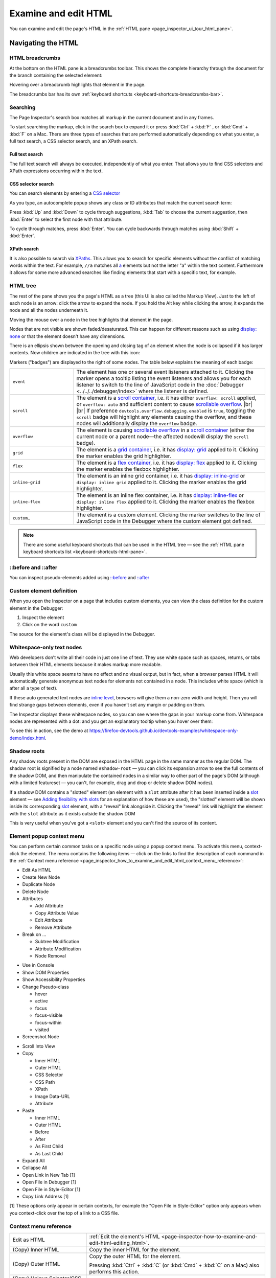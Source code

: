 =====================
Examine and edit HTML
=====================

You can examine and edit the page's HTML in the :ref:`HTML pane <page_inspector_ui_tour_html_pane>`.


Navigating the HTML
*******************

.. _page-inspector-how-to-examine-and-edit-html-breadcrumbs:

HTML breadcrumbs
----------------

At the bottom on the HTML pane is a breadcrumbs toolbar. This shows the complete hierarchy through the document for the branch containing the selected element:

.. image:: html_breadcrumbs.png
  :class: border


Hovering over a breadcrumb highlights that element in the page.

The breadcrumbs bar has its own :ref:`keyboard shortcuts <keyboard-shortcuts-breadcrumbs-bar>`.


.. _page_inspector_how_to_examine_and_edit_html_searching:

Searching
---------

The Page Inspector's search box matches all markup in the current document and in any frames.

To start searching the markup, click in the search box to expand it or press :kbd:`Ctrl` + :kbd:`F` , or :kbd:`Cmd` + :kbd:`F` on a Mac. There are three types of searches that are performed automatically depending on what you enter, a full text search, a CSS selector search, and an XPath search.


Full text search
~~~~~~~~~~~~~~~~

The full text search will always be executed, independently of what you enter. That allows you to find CSS selectors and XPath expressions occurring within the text.


CSS selector search
~~~~~~~~~~~~~~~~~~~

You can search elements by entering a `CSS selector <https://developer.mozilla.org/en-US/docs/Glossary/CSS_Selector>`_

As you type, an autocomplete popup shows any class or ID attributes that match the current search term:

.. image:: search_html.png
  :class: border


Press :kbd:`Up` and :kbd:`Down` to cycle through suggestions, :kbd:`Tab` to choose the current suggestion, then :kbd:`Enter` to select the first node with that attribute.


To cycle through matches, press :kbd:`Enter`. You can cycle backwards through matches using :kbd:`Shift` + :kbd:`Enter`.


XPath search
~~~~~~~~~~~~

It is also possible to search via `XPaths <https://developer.mozilla.org/en-US/docs/Web/XPath>`_. This allows you to search for specific elements without the conflict of matching words within the text. For example, ``//a`` matches all `a <https://developer.mozilla.org/en-US/docs/Web/HTML/Element/a>`_ elements but not the letter "a" within the text content. Furthermore it allows for some more advanced searches like finding elements that start with a specific text, for example.

.. image:: xpath_search.png
  :alt: Match of an Inspector search using an XPath expression
  :class: border


HTML tree
---------

The rest of the pane shows you the page's HTML as a tree (this UI is also called the Markup View). Just to the left of each node is an arrow: click the arrow to expand the node. If you hold the Alt key while clicking the arrow, it expands the node and all the nodes underneath it.

.. image:: html_tree.png
  :alt: The new Firefox 57 inspector HTML tree.
  :class: center


Moving the mouse over a node in the tree highlights that element in the page.

Nodes that are not visible are shown faded/desaturated. This can happen for different reasons such as using `display: none <https://developer.mozilla.org/en-US/docs/Web/CSS/display>`_ or that the element doesn't have any dimensions.

.. |image1| image:: child-node-indicator.png
  :width: 20

There is an ellipsis shown between the opening and closing tag of an element when the node is collapsed if it has larger contents. Now children are indicated in the tree with this icon: |image1|


Markers ("badges") are displayed to the right of some nodes. The table below explains the meaning of each badge:

.. |br| raw:: html

    <br/>


.. list-table::
  :widths: 25 75
  :header-rows: 0

  * - ``event``
    - The element has one or several event listeners attached to it. Clicking the marker opens a tooltip listing the event listeners and allows you for each listener to switch to the line of JavaScript code in the :doc:`Debugger <../../../debugger/index>` where the listener is defined.

  * - ``scroll``
    - The element is a `scroll container <https://developer.mozilla.org/en-US/docs/Glossary/Scroll_container>`_, i.e. it has either ``overflow: scroll`` applied, or ``overflow: auto`` and sufficient content to cause `scrollable overflow <https://developer.mozilla.org/en-US/docs/Web/CSS/CSS_Overflow>`_. |br| |br| If preference ``devtools.overflow.debugging.enabled`` is ``true``, toggling the ``scroll`` badge will highlight any elements causing the overflow, and these nodes will additionally display the ``overflow`` badge.

  * - ``overflow``
    - The element is causing `scrollable overflow <https://developer.mozilla.org/en-US/docs/Web/CSS/CSS_Overflow>`_ in a `scroll container <https://developer.mozilla.org/en-US/docs/Glossary/Scroll_container>`_ (either the current node or a parent node—the affected nodewill display the ``scroll`` badge).

  * - ``grid``
    - The element is a `grid container <https://developer.mozilla.org/en-US/docs/Glossary/Grid_Container>`_, i.e. it has `display: grid <https://developer.mozilla.org/en-US/docs/Web/CSS/display>`_ applied to it. Clicking the marker enables the grid highlighter.

  * - ``flex``
    - The element is a `flex container <https://developer.mozilla.org/en-US/docs/Glossary/Flex_Container>`_, i.e. it has `display: flex <https://developer.mozilla.org/en-US/docs/Web/CSS/display>`_ applied to it. Clicking the marker enables the flexbox highlighter.

  * - ``inline-grid``
    - The element is an inline grid container, i.e. it has `display: inline-grid <https://developer.mozilla.org/en-US/docs/Web/CSS/display>`_ or ``display: inline grid`` applied to it. Clicking the marker enables the grid highlighter.

  * - ``inline-flex``
    - The element is an inline flex container, i.e. it has `display: inline-flex <https://developer.mozilla.org/en-US/docs/Web/CSS/display>`_ or ``display: inline flex`` applied to it. Clicking the marker enables the flexbox highlighter.

  * - ``custom…``
    - The element is a custom element. Clicking the marker switches to the line of JavaScript code in the Debugger where the custom element got defined.



.. note::
  There are some useful keyboard shortcuts that can be used in the HTML tree — see the :ref:`HTML pane keyboard shortcuts list <keyboard-shortcuts-html-pane>`.


::before and ::after
--------------------

You can inspect pseudo-elements added using `::before <https://developer.mozilla.org/en-US/docs/Web/CSS/::before>`_ and `::after <https://developer.mozilla.org/en-US/docs/Web/CSS/::after>`_

.. raw:: html

  <iframe width="560" height="315" src="https://www.youtube.com/embed/ecfqTGvzsNc" title="YouTube video player" frameborder="0" allow="accelerometer; autoplay; clipboard-write; encrypted-media; gyroscope; picture-in-picture" allowfullscreen></iframe>
  <br/>
  <br/>


Custom element definition
-------------------------

When you open the Inspector on a page that includes custom elements, you can view the class definition for the custom element in the Debugger:


1. Inspect the element
2. Click on the word ``custom``


.. image:: custom_pc_01.png
  :class: center


The source for the element's class will be displayed in the Debugger.

.. image:: custom_pc_02.png
  :class: center


Whitespace-only text nodes
--------------------------

Web developers don’t write all their code in just one line of text. They use white space such as spaces, returns, or tabs between their HTML elements because it makes markup more readable.

Usually this white space seems to have no effect and no visual output, but in fact, when a browser parses HTML it will automatically generate anonymous text nodes for elements not contained in a node. This includes white space (which is after all a type of text).

If these auto generated text nodes are `inline level <https://developer.mozilla.org/en-US/docs/Web/CSS/Visual_formatting_model#inline-level_elements_and_inline_boxes>`_, browsers will give them a non-zero width and height. Then you will find strange gaps between elements, even if you haven’t set any margin or padding on them.

.. |image2| image:: new-whitespace-text-indicator.png
  :width: 20

The Inspector displays these whitespace nodes, so you can see where the gaps in your markup come from. Whitespace nodes are represented with a dot: |image2| and you get an explanatory tooltip when you hover over them:

.. image:: white_space_only.png
  :class: center


To see this in action, see the demo at https://firefox-devtools.github.io/devtools-examples/whitespace-only-demo/index.html.


Shadow roots
------------

Any shadow roots present in the DOM are exposed in the HTML page in the same manner as the regular DOM. The shadow root is signified by a node named ``#shadow-root`` — you can click its expansion arrow to see the full contents of the shadow DOM, and then manipulate the contained nodes in a similar way to other part of the page's DOM (although with a limited featureset — you can't, for example, drag and drop or delete shadow DOM nodes).


.. image:: inspector_shadowdom.png
  :alt: A view of a shadow root shown inside the DOM tree in the Firefox DevTools
  :class: center


If a shadow DOM contains a "slotted" element (an element with a ``slot`` attribute after it has been inserted inside a `slot <https://developer.mozilla.org/en-US/docs/Web/HTML/Element/slot>`_ element — see `Adding flexibility with slots <https://developer.mozilla.org/en-US/docs/Web/Web_Components/Using_templates_and_slots#adding_flexibility_with_slots>`_ for an explanation of how these are used), the "slotted" element will be shown inside its corresponding `slot <https://developer.mozilla.org/en-US/docs/Web/HTML/Element/slot>`_ element, with a "reveal" link alongside it. Clicking the "reveal" link will highlight the element with the ``slot`` attribute as it exists outside the shadow DOM

.. image:: inspector_slot.png
  :alt: A view of a shadow root shown inside the DOM tree in the Firefox DevTools
  :class: center


This is very useful when you've got a ``<slot>`` element and you can't find the source of its content.


.. _page-inspector-how-to-element-popup-context-menu:

Element popup context menu
--------------------------

You can perform certain common tasks on a specific node using a popup context menu. To activate this menu, context-click the element. The menu contains the following items — click on the links to find the description of each command in the :ref:`Context menu reference <page_inspector_how_to_examine_and_edit_html_context_menu_reference>`:


- Edit As HTML
- Create New Node
- Duplicate Node
- Delete Node
- Attributes

  - Add Attribute
  - Copy Attribute Value
  - Edit Attribute
  - Remove Attribute

- Break on ...

  - Subtree Modification
  - Attribute Modification
  - Node Removal

.. _page_inspector_how_to_examine_and_edit_html_use_in_console:

- Use in Console
- Show DOM Properties
- Show Accessibility Properties
- Change Pseudo-class

  - hover
  - active
  - focus
  - focus-visible
  - focus-within
  - visited

- Screenshot Node

.. _page_inspector_how_to_examine_and_edit_scroll_into_view:

- Scroll Into View
- Copy

  - Inner HTML
  - Outer HTML
  - CSS Selector
  - CSS Path
  - XPath
  - Image Data-URL
  - Attribute

- Paste

  - Inner HTML
  - Outer HTML
  - Before
  - After
  - As First Child
  - As Last Child

- Expand All
- Collapse All
- Open Link in New Tab [1]
- Open File in Debugger [1]
- Open File in Style-Editor [1]
- Copy Link Address [1]


[1] These options only appear in certain contexts, for example the "Open File in Style-Editor" option only appears when you context-click over the top of a link to a CSS file.


.. _page_inspector_how_to_examine_and_edit_html_context_menu_reference:

Context menu reference
----------------------

.. list-table::
  :widths: 30 70
  :header-rows: 0

  * - Edit as HTML
    - :ref:`Edit the element's HTML <page-inspector-how-to-examine-and-edit-html-editing_html>`.

  * - (Copy) Inner HTML
    - Copy the inner HTML for the element.

  * - (Copy) Outer HTML
    - Copy the outer HTML for the element.

      Pressing :kbd:`Ctrl` + :kbd:`C` (or :kbd:`Cmd` + :kbd:`C` on a Mac) also performs this action.


  * - (Copy) Unique Selector/CSS Selector
    - Copy a CSS selector that uniquely selects the element.

  * - (Copy) CSS Path
    - Copy a CSS selector that represents the full path to the element.

  * - (Copy) Image Data-URL
    - Copy image as a data:// URL, if the selected element is an image.

  * - (Copy) Attribute
    - Copy the attribute of the element.

  * - Show DOM Properties
    - Open the :doc:`split console <../../../web_console/split_console/index>` and enter the console command "``inspect($0)``" to :doc:`inspect <../../../web_console/index>` the currently selected element.

  * - Use in Console
    - Assigns the currently selected node to a variable named ``temp0`` (or ``temp1`` if ``temp0`` is already taken, and so on), then opens the :doc:`split console <../../../web_console/split_console/index>`, enabling you to interact with that node using the console's command line.

  * - Expand All
    - In the tree view, expand the current element and all the elements underneath it. This is equivalent to holding the :kbd:`Alt` key and clicking the disclosure triangle next to an element.

  * - Collapse
    - In the tree view, collapse the current element. This is equivalent to clicking the disclosure arrow next to an element that's expanded.

  * - (Paste) Inner HTML
    - Paste the clipboard contents into the node as its `innerHTML <https://developer.mozilla.org/en-US/docs/Web/API/Element/innerHTML>`_.

  * - (Paste) Outer HTML
    - Paste the clipboard contents into the node as its `outerHTML <https://developer.mozilla.org/en-US/docs/Web/API/Element/outerHTML>`_.

  * - (Paste) Before
    - Paste the clipboard contents into the document immediately before this node.

  * - (Paste) After
    - Paste the clipboard contents into the document immediately after this node.

  * - (Paste) As First Child
    - Paste the clipboard contents into the document as the first child of this node.

  * - (Paste) As Last Child
    - Paste the clipboard contents into the document as the last child of this node.

  * - Scroll Into View
    - Scrolls the web page so the selected node is visible.

      Pressing the keyboard shortcut :kbd:`S` will also scroll the selected node into view.

  * - Screenshot Node
    - Takes a screenshot of the selected node, saved to your Downloads directory. See :doc:`Taking screenshots <../../../taking_screenshots/index>`.

  * - Create New Node
    - Create a new empty <div> as the last child of the currently selected element. See :ref:`Inserting new nodes <page-inspector-how-to-examine-and-edit-html-inserting-new-nodes>`.

  * - Duplicate Node
    - Create a copy of this element, and insert the copy immediately after this element.

  * - Delete Node
    - Delete the element from the DOM.

  * - Attribute/Add Attribute
    - Add an attribute to the element.

  * - Attribute/Edit Attribute
    - (only when invoked on an attribute) Edit the attribute.

  * - Attribute/Remove Attribute
    - (only when invoked on an attribute) Remove the attribute.

  * - Open Link in New Tab
    - (only when invoked over a link, such as an href attribute) Opens the linked item in a new tab.

  * - Open File in Debugger
    - (only when invoked over a link to a JS source) Opens the linked source in the Debugger.

  * - Open File in Style-Editor
    - (only when invoked over a link to a CSS source) Opens the linked source in the Style Editor.

  * - Copy Link Address
    - (only when invoked over a URL) Copy the URL.

  * - (Change Pseudo-class) hover
    - Set the `:hover <https://developer.mozilla.org/en-US/docs/Web/CSS/:hover>`_ CSS pseudo-class.

  * - (Change Pseudo-class) active
    - Set the `:active <https://developer.mozilla.org/en-US/docs/Web/CSS/:active>`_ CSS pseudo-class.

  * - (Change Pseudo-class) focus
    - Set the `:focus <https://developer.mozilla.org/en-US/docs/Web/CSS/:focus>`_ CSS pseudo-class.

  * - (Change Pseudo-class) focus-visible
    - Set the `:focus-visible <https://developer.mozilla.org/en-US/docs/Web/CSS/:focus-visible>`_ CSS pseudo-class.

  * - (Change Pseudo-class) focus-within
    - Set the `:focus-within <https://developer.mozilla.org/en-US/docs/Web/CSS/:focus-within>`_ CSS pseudo-class.

  * - (Change Pseudo-class) visited
    - Set the :visited CSS pseudo-class.


.. _page-inspector-how-to-examine-and-edit-html-editing_html:

Editing HTML
************

You can edit the HTML — tags, attributes, and content — directly in the HTML pane: double-click the text you want to edit, change it, and press Enter to see the changes reflected immediately.

To edit an element's `outerHTML <https://developer.mozilla.org/en-US/docs/Web/API/Element/outerHTML>`_, activate the element's popup menu and select "Edit As HTML". You'll see a text box in the HTML pane:

.. image:: edit_html.png
  :alt: Edit HTML directly in the Inspector panel
  :class: border

You can add any HTML in here: changing the element's tag, changing existing elements, or adding new ones. Once you click outside the box, the changes are applied to the page.

When you're editing HTML, the context menu you'll see is the normal one for working with editable text:

.. image:: editable-context-menu.png
  :class: center


Copy and paste
--------------

You can use the :ref:`popup menu <page-inspector-how-to-element-popup-context-menu>` to copy nodes in the HTML tree and paste them into the desired location.


Drag and drop
-------------

You can reorganize the HTML content of a page by moving nodes in the HTML tree. Just click and hold on any element and drag it up or down in the tree. When you release the mouse button, the element will be inserted at the corresponding position:

.. raw:: html

  <iframe width="560" height="315" src="https://www.youtube.com/embed/oI-a035nfWk" title="YouTube video player" frameborder="0" allow="accelerometer; autoplay; clipboard-write; encrypted-media; gyroscope; picture-in-picture" allowfullscreen></iframe>
  <br/>
  <br/>

You can cancel the drag and drop by pressing the :kbd:`Esc` key.


.. _page-inspector-how-to-examine-and-edit-html-inserting-new-nodes:

Inserting new nodes
-------------------

There's a "+" icon at the top of the markup view:

.. image:: html_tree.png
  :class: border


Click this icon to insert an empty {{HTMLElement("div")}} into the document as the last child of the currently selected element. You can then edit the new node's content and styling just as you would any other node in the document.

.. raw:: html

  <iframe width="560" height="315" src="https://www.youtube.com/embed/NG5daffvVZM" title="YouTube video player" frameborder="0" allow="accelerometer; autoplay; clipboard-write; encrypted-media; gyroscope; picture-in-picture" allowfullscreen></iframe>
  <br/>
  <br/>

You can access the same functionality using the "Create New Node" popup menu item.

Note that this button is disabled if the selected element's type is such that adding a last-child would have no effect (for example, if it is an `html <https://developer.mozilla.org/en-US/docs/Web/HTML/Element/html>`_ or `iframe <https://developer.mozilla.org/en-US/docs/Web/HTML/Element/iframe>`_ element). However, it is enabled in places where it is not valid to insert a `div <https://developer.mozilla.org/en-US/docs/Web/HTML/Element/div>`_, such as `style <https://developer.mozilla.org/en-US/docs/Web/HTML/Element/style>`_ or `link <https://developer.mozilla.org/en-US/docs/Web/HTML/Element/link>`_. In these cases the element is added as text.
